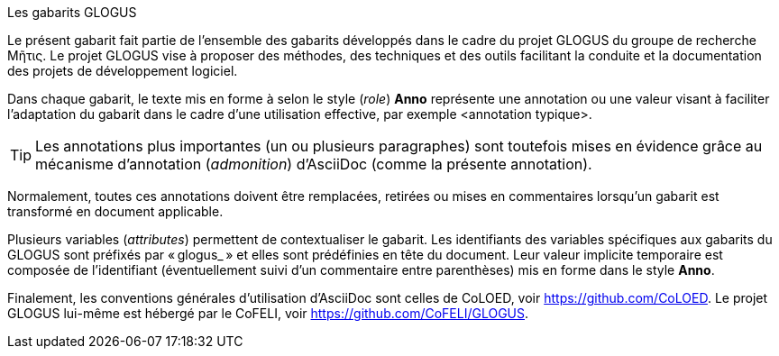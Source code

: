 .Les gabarits GLOGUS
Le présent gabarit fait partie de l’ensemble des gabarits développés dans le cadre
du projet GLOGUS du groupe de recherche Μῆτις.
Le projet GLOGUS vise à proposer des méthodes, des techniques et des outils
facilitant la conduite et la documentation des projets de développement logiciel.

Dans chaque gabarit, le texte mis en forme à selon le style (_role_) *Anno*
représente une annotation ou une valeur visant à faciliter l’adaptation du gabarit dans
le cadre d’une utilisation effective, par exemple [Anno]#<annotation typique>#.

[TIP]
Les annotations plus importantes (un ou plusieurs paragraphes) sont toutefois
mises en évidence grâce au mécanisme d’annotation (_admonition_) d’AsciiDoc
(comme la présente annotation).

Normalement, toutes ces annotations doivent être remplacées, retirées ou
mises en commentaires lorsqu’un gabarit est transformé en document applicable.

Plusieurs variables (_attributes_) permettent
de contextualiser le gabarit.
Les identifiants des variables spécifiques aux gabarits du GLOGUS sont préfixés
par « glogus_ » et elles sont prédéfinies en tête du document.
Leur valeur implicite temporaire est composée de l’identifiant
(éventuellement suivi d’un commentaire entre parenthèses)
mis en forme dans le style *Anno*.

Finalement, les conventions générales d’utilisation d’AsciiDoc sont celles de CoLOED,
voir https://github.com/CoLOED.
Le projet GLOGUS lui-même est hébergé par le CoFELI,
voir https://github.com/CoFELI/GLOGUS.
